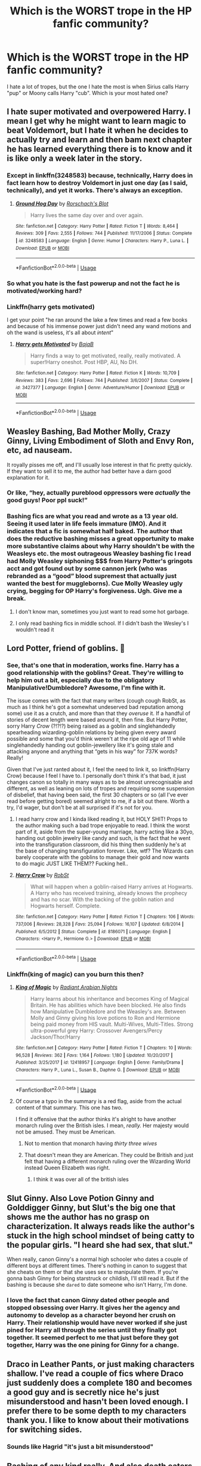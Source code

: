 #+TITLE: Which is the WORST trope in the HP fanfic community?

* Which is the WORST trope in the HP fanfic community?
:PROPERTIES:
:Author: DarkSorcerer88
:Score: 10
:DateUnix: 1589321483.0
:DateShort: 2020-May-13
:FlairText: Discussion
:END:
I hate a lot of tropes, but the one I hate the most is when Sirius calls Harry "pup" or Moony calls Harry "cub". Which is your most hated one?


** I hate super motivated and overpowered Harry. I mean I get why he might want to learn magic to beat Voldemort, but I hate it when he decides to actually try and learn and then bam next chapter he has learned everything there is to know and it is like only a week later in the story.
:PROPERTIES:
:Author: Nico_Stark
:Score: 13
:DateUnix: 1589328080.0
:DateShort: 2020-May-13
:END:

*** Except in linkffn(3248583) because, technically, Harry does in fact learn how to destroy Voldemort in just one day (as I said, technically), and yet it works. There's always an exception.
:PROPERTIES:
:Author: KrozJr_UK
:Score: 5
:DateUnix: 1589329748.0
:DateShort: 2020-May-13
:END:

**** [[https://www.fanfiction.net/s/3248583/1/][*/Ground Hog Day/*]] by [[https://www.fanfiction.net/u/686093/Rorschach-s-Blot][/Rorschach's Blot/]]

#+begin_quote
  Harry lives the same day over and over again.
#+end_quote

^{/Site/:} ^{fanfiction.net} ^{*|*} ^{/Category/:} ^{Harry} ^{Potter} ^{*|*} ^{/Rated/:} ^{Fiction} ^{T} ^{*|*} ^{/Words/:} ^{8,464} ^{*|*} ^{/Reviews/:} ^{309} ^{*|*} ^{/Favs/:} ^{2,555} ^{*|*} ^{/Follows/:} ^{744} ^{*|*} ^{/Published/:} ^{11/17/2006} ^{*|*} ^{/Status/:} ^{Complete} ^{*|*} ^{/id/:} ^{3248583} ^{*|*} ^{/Language/:} ^{English} ^{*|*} ^{/Genre/:} ^{Humor} ^{*|*} ^{/Characters/:} ^{Harry} ^{P.,} ^{Luna} ^{L.} ^{*|*} ^{/Download/:} ^{[[http://www.ff2ebook.com/old/ffn-bot/index.php?id=3248583&source=ff&filetype=epub][EPUB]]} ^{or} ^{[[http://www.ff2ebook.com/old/ffn-bot/index.php?id=3248583&source=ff&filetype=mobi][MOBI]]}

--------------

*FanfictionBot*^{2.0.0-beta} | [[https://github.com/tusing/reddit-ffn-bot/wiki/Usage][Usage]]
:PROPERTIES:
:Author: FanfictionBot
:Score: 3
:DateUnix: 1589329802.0
:DateShort: 2020-May-13
:END:


*** So what you hate is the fast powerup and not the fact he is motivated/working hard?
:PROPERTIES:
:Author: Kellar21
:Score: 2
:DateUnix: 1589378264.0
:DateShort: 2020-May-13
:END:


*** Linkffn(harry gets motivated)

I get your point "he ran around the lake a few times and read a few books and because of his immense power just didn't need any wand motions and oh the wand is useless, it's all about /intent/"
:PROPERTIES:
:Author: Erkkifloof
:Score: 2
:DateUnix: 1589381564.0
:DateShort: 2020-May-13
:END:

**** [[https://www.fanfiction.net/s/3427377/1/][*/Harry gets Motivated/*]] by [[https://www.fanfiction.net/u/943028/BajaB][/BajaB/]]

#+begin_quote
  Harry finds a way to get motivated, really, really motivated. A super!Harry oneshot. Post HBP, AU, No DH.
#+end_quote

^{/Site/:} ^{fanfiction.net} ^{*|*} ^{/Category/:} ^{Harry} ^{Potter} ^{*|*} ^{/Rated/:} ^{Fiction} ^{K} ^{*|*} ^{/Words/:} ^{10,709} ^{*|*} ^{/Reviews/:} ^{383} ^{*|*} ^{/Favs/:} ^{2,696} ^{*|*} ^{/Follows/:} ^{744} ^{*|*} ^{/Published/:} ^{3/6/2007} ^{*|*} ^{/Status/:} ^{Complete} ^{*|*} ^{/id/:} ^{3427377} ^{*|*} ^{/Language/:} ^{English} ^{*|*} ^{/Genre/:} ^{Adventure/Humor} ^{*|*} ^{/Download/:} ^{[[http://www.ff2ebook.com/old/ffn-bot/index.php?id=3427377&source=ff&filetype=epub][EPUB]]} ^{or} ^{[[http://www.ff2ebook.com/old/ffn-bot/index.php?id=3427377&source=ff&filetype=mobi][MOBI]]}

--------------

*FanfictionBot*^{2.0.0-beta} | [[https://github.com/tusing/reddit-ffn-bot/wiki/Usage][Usage]]
:PROPERTIES:
:Author: FanfictionBot
:Score: 2
:DateUnix: 1589381579.0
:DateShort: 2020-May-13
:END:


** Weasley Bashing, Bad Mother Molly, Crazy Ginny, Living Embodiment of Sloth and Envy Ron, etc, ad nauseam.

It royally pisses me off, and I'll usually lose interest in that fic pretty quickly. If they want to sell it to me, the author had better have a darn good explanation for it.
:PROPERTIES:
:Author: KevMan18
:Score: 26
:DateUnix: 1589337820.0
:DateShort: 2020-May-13
:END:

*** Or like, “hey, actually pureblood oppressors were /actually/ the good guys! Poor ppl suck!”
:PROPERTIES:
:Author: bluuepigeon
:Score: 9
:DateUnix: 1589361044.0
:DateShort: 2020-May-13
:END:


*** Bashing fics are what you read and wrote as a 13 year old. Seeing it used later in life feels immature (IMO). And it indicates that a fic is somewhat half baked. The author that does the reductive bashing misses a great opportunity to make more substantive claims about why Harry shouldn't be with the Weasleys etc. the most outrageous Weasley bashing fic I read had Molly Weasley siphoning $$$ from Harry Potter's gringots acct and got found out by some cannon jerk (who was rebranded as a “good” blood supremest that actually just wanted the best for muggleborns). Cue Molly Weasley ugly crying, begging for OP Harry's forgiveness. Ugh. Give me a break.
:PROPERTIES:
:Author: bluuepigeon
:Score: 4
:DateUnix: 1589360984.0
:DateShort: 2020-May-13
:END:

**** I don't know man, sometimes you just want to read some hot garbage.
:PROPERTIES:
:Author: will1707
:Score: 3
:DateUnix: 1589379285.0
:DateShort: 2020-May-13
:END:


**** I only read bashing fics in middle school. If I didn't bash the Wesley's I wouldn't read it
:PROPERTIES:
:Author: goingclassic
:Score: 1
:DateUnix: 1591025634.0
:DateShort: 2020-Jun-01
:END:


** Lord Potter, friend of goblins. 🤢
:PROPERTIES:
:Author: silverrainfalls
:Score: 35
:DateUnix: 1589326453.0
:DateShort: 2020-May-13
:END:

*** See, that's one that in moderation, works fine. Harry has a good relationship with the goblins? Great. They're willing to help him out a bit, especially due to the obligatory Manipulative!Dumbledore? Awesome, I'm fine with it.

The issue comes with the fact that many writers (cough cough RobSt, as much as I think he's got a somewhat undeserved bad reputation among some) use it as a crutch, and more than that they /overuse/ it. If a handful of stories of decent length were based around it, then fine. But Harry Potter, sorry Harry /Crow/ (?!?!?) being raised as a goblin and singlehandedly spearheading wizarding-goblin relations by being given every award possible and some that you'd think weren't at the ripe old age of 11 while singlehandedly handing out goblin-jewellery like it's going stale and attacking anyone and anything that “gets in his way” for 737K words? Really!

Given that I've just ranted about it, I feel the need to link it, so linkffn(Harry Crow) because I feel I have to. I personally don't think it's that bad, it just changes canon so totally in many ways as to be almost unrecognisable and different, as well as leaning on lots of tropes and requiring some suspension of disbelief, that having been said, the first 30 chapters or so (all I've ever read before getting bored) seemed alright to me, if a bit out there. Worth a try, I'd wager, but don't be at all surprised if it's not for you.
:PROPERTIES:
:Author: KrozJr_UK
:Score: 13
:DateUnix: 1589327977.0
:DateShort: 2020-May-13
:END:

**** I read harry crow and I kinda liked reading it, but HOLY SHIT! Props to the author making such a bad trope enjoyable to read. I think the worst part of it, aside from the super-young marriage, harry acting like a 30yo, handing out goblin jewelry like candy and such, is the fact that he went into the transfiguration classroom, did his thing then suddenly he's at the base of changing transfiguration forever. Like, wtf? The Wizards can barely cooperate with the goblins to manage their gold and now wants to do magic JUST LIKE THEM?? Fucking hell..
:PROPERTIES:
:Author: MrMrRubic
:Score: 6
:DateUnix: 1589347975.0
:DateShort: 2020-May-13
:END:


**** [[https://www.fanfiction.net/s/8186071/1/][*/Harry Crow/*]] by [[https://www.fanfiction.net/u/1451358/RobSt][/RobSt/]]

#+begin_quote
  What will happen when a goblin-raised Harry arrives at Hogwarts. A Harry who has received training, already knows the prophecy and has no scar. With the backing of the goblin nation and Hogwarts herself. Complete.
#+end_quote

^{/Site/:} ^{fanfiction.net} ^{*|*} ^{/Category/:} ^{Harry} ^{Potter} ^{*|*} ^{/Rated/:} ^{Fiction} ^{T} ^{*|*} ^{/Chapters/:} ^{106} ^{*|*} ^{/Words/:} ^{737,006} ^{*|*} ^{/Reviews/:} ^{28,328} ^{*|*} ^{/Favs/:} ^{25,094} ^{*|*} ^{/Follows/:} ^{16,107} ^{*|*} ^{/Updated/:} ^{6/8/2014} ^{*|*} ^{/Published/:} ^{6/5/2012} ^{*|*} ^{/Status/:} ^{Complete} ^{*|*} ^{/id/:} ^{8186071} ^{*|*} ^{/Language/:} ^{English} ^{*|*} ^{/Characters/:} ^{<Harry} ^{P.,} ^{Hermione} ^{G.>} ^{*|*} ^{/Download/:} ^{[[http://www.ff2ebook.com/old/ffn-bot/index.php?id=8186071&source=ff&filetype=epub][EPUB]]} ^{or} ^{[[http://www.ff2ebook.com/old/ffn-bot/index.php?id=8186071&source=ff&filetype=mobi][MOBI]]}

--------------

*FanfictionBot*^{2.0.0-beta} | [[https://github.com/tusing/reddit-ffn-bot/wiki/Usage][Usage]]
:PROPERTIES:
:Author: FanfictionBot
:Score: 2
:DateUnix: 1589328006.0
:DateShort: 2020-May-13
:END:


*** Linkffn(king of magic) can you burn this then?
:PROPERTIES:
:Author: Erkkifloof
:Score: 1
:DateUnix: 1589381231.0
:DateShort: 2020-May-13
:END:

**** [[https://www.fanfiction.net/s/12418957/1/][*/King of Magic/*]] by [[https://www.fanfiction.net/u/2796140/Radiant-Arabian-Nights][/Radiant Arabian Nights/]]

#+begin_quote
  Harry learns about his inheritance and becomes King of Magical Britain. He has abilities which have been blocked. He also finds how Manipulative Dumbledore and the Weasley's are. Between Molly and Ginny giving his love potions to Ron and Hermione being paid money from HIS vault. Multi-Wives, Multi-Titles. Strong ultra-powerful grey Harry: Crossover Avengers/Percy Jackson/Thor/Harry
#+end_quote

^{/Site/:} ^{fanfiction.net} ^{*|*} ^{/Category/:} ^{Harry} ^{Potter} ^{*|*} ^{/Rated/:} ^{Fiction} ^{T} ^{*|*} ^{/Chapters/:} ^{10} ^{*|*} ^{/Words/:} ^{96,528} ^{*|*} ^{/Reviews/:} ^{362} ^{*|*} ^{/Favs/:} ^{1,164} ^{*|*} ^{/Follows/:} ^{1,180} ^{*|*} ^{/Updated/:} ^{10/20/2017} ^{*|*} ^{/Published/:} ^{3/25/2017} ^{*|*} ^{/id/:} ^{12418957} ^{*|*} ^{/Language/:} ^{English} ^{*|*} ^{/Genre/:} ^{Family/Drama} ^{*|*} ^{/Characters/:} ^{Harry} ^{P.,} ^{Luna} ^{L.,} ^{Susan} ^{B.,} ^{Daphne} ^{G.} ^{*|*} ^{/Download/:} ^{[[http://www.ff2ebook.com/old/ffn-bot/index.php?id=12418957&source=ff&filetype=epub][EPUB]]} ^{or} ^{[[http://www.ff2ebook.com/old/ffn-bot/index.php?id=12418957&source=ff&filetype=mobi][MOBI]]}

--------------

*FanfictionBot*^{2.0.0-beta} | [[https://github.com/tusing/reddit-ffn-bot/wiki/Usage][Usage]]
:PROPERTIES:
:Author: FanfictionBot
:Score: 1
:DateUnix: 1589381249.0
:DateShort: 2020-May-13
:END:


**** Of course a typo in the summary is a red flag, aside from the actual content of that summary. This one has two.

I find it offensive that the author thinks it's alright to have another monarch ruling over the British isles. I mean, /really./ Her majesty would not be amused. They must be American.
:PROPERTIES:
:Author: silverrainfalls
:Score: 1
:DateUnix: 1589382047.0
:DateShort: 2020-May-13
:END:

***** Not to mention that monarch having /thirty three wives/
:PROPERTIES:
:Author: Erkkifloof
:Score: 3
:DateUnix: 1589388578.0
:DateShort: 2020-May-13
:END:


***** That doesn't mean they are American. They could be British and just felt that having a different monarch ruling over the Wizarding World instead Queen Elizabeth was right.
:PROPERTIES:
:Author: Green53468
:Score: 0
:DateUnix: 1589382946.0
:DateShort: 2020-May-13
:END:

****** I think it was over all of the british isles
:PROPERTIES:
:Author: Erkkifloof
:Score: 2
:DateUnix: 1589388624.0
:DateShort: 2020-May-13
:END:


** Slut Ginny. Also Love Potion Ginny and Golddigger Ginny, but Slut's the big one that shows me the author has no grasp on characterization. It always reads like the author's stuck in the high school mindset of being catty to the popular girls. "I heard she had sex, that slut."

When really, canon Ginny's a normal high schooler who dates a couple of different boys at different times. There's nothing in canon to suggest that she cheats on them or that she uses sex to manipulate them. If you're gonna bash Ginny for being starstruck or childish, I'll still read it. But if the bashing is because she ~dared~ to date someone who isn't Harry, I'm done.
:PROPERTIES:
:Author: RookRider
:Score: 16
:DateUnix: 1589347044.0
:DateShort: 2020-May-13
:END:

*** I love the fact that canon Ginny dated other people and stopped obsessing over Harry. It gives her the agency and autonomy to develop as a character beyond her crush on Harry. Their relationship would have never worked if she just pined for Harry all through the series until they finally got together. It seemed perfect to me that just before they got together, Harry was the one pining for Ginny for a change.
:PROPERTIES:
:Author: Abie775
:Score: 9
:DateUnix: 1589359757.0
:DateShort: 2020-May-13
:END:


** Draco in Leather Pants, or just making characters shallow. I've read a couple of fics where Draco just suddenly does a complete 180 and becomes a good guy and is secretly nice he's just misunderstood and hasn't been loved enough. I prefer there to be some depth to my characters thank you. I like to know about their motivations for switching sides.
:PROPERTIES:
:Author: paleocacher
:Score: 14
:DateUnix: 1589332257.0
:DateShort: 2020-May-13
:END:

*** Sounds like Hagrid "it's just a bit misunderstood"
:PROPERTIES:
:Author: Erkkifloof
:Score: 2
:DateUnix: 1589381399.0
:DateShort: 2020-May-13
:END:


** Bashing of any kind really. And also death eaters instantly turning good and being fantastic people. If there is any bad bashing in a fic I can't read it.
:PROPERTIES:
:Author: the-git-who-lived
:Score: 6
:DateUnix: 1589343371.0
:DateShort: 2020-May-13
:END:


** Lord Hadrian of the Way Too Many Last Names.

And basically all that comes with it - bashing Dumbledore into almost cartoonish levels of "evil manipulator", turning the Weasleys into jealous gold-diggers, and goblins bending over backwards to accommodate Harry because he remembered a name and/or because he's their richest client.
:PROPERTIES:
:Author: PsiGuy60
:Score: 8
:DateUnix: 1589363985.0
:DateShort: 2020-May-13
:END:


** Giving Hermione a nickname like "Mione" or worse "Mia" because the writer is too lazy to write the full name.
:PROPERTIES:
:Author: Omnipotent94
:Score: 12
:DateUnix: 1589351260.0
:DateShort: 2020-May-13
:END:

*** Ughhh yes, I HATE that also. And I've seen fanfics where the author LITERALLY CHANGES Hermione's name to Mia. And without any reason. 😡🤬
:PROPERTIES:
:Author: DarkSorcerer88
:Score: 7
:DateUnix: 1589354052.0
:DateShort: 2020-May-13
:END:


*** I had no problem with Mione. I don't know why people hate. But Mia is different story. I was never able to imagine Mia and Hermione as same people and it instantly makes me disconnect with the story
:PROPERTIES:
:Author: kprasad13
:Score: 3
:DateUnix: 1589386739.0
:DateShort: 2020-May-13
:END:


*** I hate the 'Mione nickname so much. Thankfully I haven't really come across Mia, which is way worse, and isn't even a logical nickname for Hermione, but for god's sake, those non-canon nicknames are so cringe-worthy. If the fic is good enough otherwise, I'll put up with it, but it brings the fic down a few notches for me.

I feel like some authors have read so many fics that use nicknames like 'Mione, pup or cub from Sirius for Harry, etc, that it becomes normalized in their minds and they use them in their own stories without realizing how bad it actually is.
:PROPERTIES:
:Author: Abie775
:Score: 2
:DateUnix: 1589359531.0
:DateShort: 2020-May-13
:END:


*** Completely agree. I've stopped reading certain fics just because those nicknames annoy me so much.
:PROPERTIES:
:Author: Spicycatlady_
:Score: 2
:DateUnix: 1589363744.0
:DateShort: 2020-May-13
:END:


*** In defense of the 'Mione nickname, people have a tendency to shorten their friends' names --- unless that friend objects. People named Thomas usually go by Tom, David becomes Dave, Jennifer becomes Jenny or even Jen... even Princess Diana was called Di. If the person in question requests to be Christopher instead of Chris, then of course you should honor that. Otherwise, it's a friendly contraction.

We're never told how Hermione feels about her name. She could enjoy having an unusual name, but it's more likely that she has been teased about it all her life (kids are cruel), plus has the irritation of nobody pronouncing it right, most likely including her teachers in elementary school --- with her pedantry, that would have really irked her. Would it have made her determined to make people say it right (and in full) every time? We don't know, but certainly an argument could be made for that.

An argument could also be made for her feeling that she'd finally made true friends, one who would call her by a nickname that was not intended to be scornful. Perhaps even something that she allows her friends to call her, but not others.

Mia? That's right out.
:PROPERTIES:
:Author: JennaSayquah
:Score: 2
:DateUnix: 1589565689.0
:DateShort: 2020-May-15
:END:


** i personally hate marriage contract fics. I just find the concept kinda tiresome both in anything involving romance but also in world building
:PROPERTIES:
:Author: literaltrashgoblin
:Score: 10
:DateUnix: 1589337135.0
:DateShort: 2020-May-13
:END:


** Ouch, looks like I'm changing my fanfic.
:PROPERTIES:
:Author: naxela99
:Score: 8
:DateUnix: 1589326134.0
:DateShort: 2020-May-13
:END:

*** Don't let the haters get you down. These tropes become popular enough to complain about because they're fun. If you enjoy them, go right ahead and write them.
:PROPERTIES:
:Author: MTheLoud
:Score: 7
:DateUnix: 1589335056.0
:DateShort: 2020-May-13
:END:

**** Yeah. You're not getting paid to write fanfiction. It's purely for your own enjoyment. If you want to write goblin fics, write them. People don't have to read them if they don't like the trope.
:PROPERTIES:
:Author: the-git-who-lived
:Score: 8
:DateUnix: 1589343950.0
:DateShort: 2020-May-13
:END:


*** Before you panic, remember, tropes can be tools!
:PROPERTIES:
:Author: Crazylittleloon
:Score: 3
:DateUnix: 1589422649.0
:DateShort: 2020-May-14
:END:


*** Hey, this is a list of tropes people hate. There are also lists of tropes people love (usually referred to as "guilty pleasures" because the haters have made it something shameful when it shouldn't be). You'll find many of these tropes on BOTH lists.

One of the best pieces of advice I was ever given was, "Never be ashamed of what you like to read."
:PROPERTIES:
:Author: JennaSayquah
:Score: 3
:DateUnix: 1589565930.0
:DateShort: 2020-May-15
:END:


** Veela soulmate / creature inheritance fics.

They make me violently convulse bc I'm so repulsed. “Draco freaky dancing in the forbidden forest while Harry secretly watched because VEELA BIOLOGYUYYYYYYY”
:PROPERTIES:
:Author: bluuepigeon
:Score: 7
:DateUnix: 1589361281.0
:DateShort: 2020-May-13
:END:

*** Lmao I never tried one of those. Im happy I was right. 😂
:PROPERTIES:
:Author: DarkSorcerer88
:Score: 4
:DateUnix: 1589361723.0
:DateShort: 2020-May-13
:END:

**** One fic five years ago was enough scarring to last a lifetime. The fic description gave no warning. I hope you never stumble across one.
:PROPERTIES:
:Author: bluuepigeon
:Score: 2
:DateUnix: 1589361910.0
:DateShort: 2020-May-13
:END:


** Harem fics, whether it's two girls or six. First of all, they are usually written with absolutely no concept of how heathy polyamorous relationships work. Secondly, they usually have the girls in question sexually harrassing Harry (crawling into his bed or "accidentally" stripping him naked is NOT romantic, nor is grabbing a boy's hand and putting it on your boob). Then there's just the ganging up on the lone male because he's just a clueless boy and we've got to teach him better, usually while laughing because isn't that just so funny. They almost always include the cringe-inducing "we're making you take us shopping as punishment for saying something we don't like." But worst of all is when the group starts forming in first or second year. Oh, and let's not forget that of course Hogwarts has suites for these precocious youngsters who are entering into intimate relationships before they hit puberty.

The worst offender I ever read (and no, I won't name it) has "only" two females, and they're in a three-bedroom suite --- this is a relevant point: they EACH have their OWN room. The girls decide (basically without his input) that they are going to trade off spending nights with him, so he has no privacy but they do. Then one of them gets in a huff and literally threatens to kick him out of HIS OWN BED. All of this while the author claimed that Harry was the dominant one in the relationship.
:PROPERTIES:
:Author: JennaSayquah
:Score: 3
:DateUnix: 1589567276.0
:DateShort: 2020-May-15
:END:

*** You won't like this one then, linkffn(Dark Lord Potter)
:PROPERTIES:
:Author: DarkSorcerer88
:Score: 2
:DateUnix: 1589567835.0
:DateShort: 2020-May-15
:END:

**** I wouldn't like that one just for the pairing. Canon Tonks is at least seven years older than Harry, which makes her 18 when he's 11, and that's just creepy.
:PROPERTIES:
:Author: JennaSayquah
:Score: 2
:DateUnix: 1589569670.0
:DateShort: 2020-May-15
:END:

***** Yes, and he starts snogging her in the train to Hogwarts 😂 (first year)
:PROPERTIES:
:Author: DarkSorcerer88
:Score: 1
:DateUnix: 1589569740.0
:DateShort: 2020-May-15
:END:

****** OMG how does an 11-year-old even know HOW to snog?
:PROPERTIES:
:Author: JennaSayquah
:Score: 1
:DateUnix: 1589570297.0
:DateShort: 2020-May-15
:END:


**** [[https://www.fanfiction.net/s/3464303/1/][*/Dark Lord Potter Part 1/*]] by [[https://www.fanfiction.net/u/1239654/The-Santi][/The Santi/]]

#+begin_quote
  Harry Potter has never known love or even kindness until he is rescued from his relatives by a pair of witches. How will the most talented wizard of his generation respond to those who have mistreated him? AU! Young!Tonks. Early chapters are being edited.
#+end_quote

^{/Site/:} ^{fanfiction.net} ^{*|*} ^{/Category/:} ^{Harry} ^{Potter} ^{*|*} ^{/Rated/:} ^{Fiction} ^{T} ^{*|*} ^{/Chapters/:} ^{26} ^{*|*} ^{/Words/:} ^{273,098} ^{*|*} ^{/Reviews/:} ^{2,689} ^{*|*} ^{/Favs/:} ^{4,622} ^{*|*} ^{/Follows/:} ^{3,083} ^{*|*} ^{/Updated/:} ^{2/15/2009} ^{*|*} ^{/Published/:} ^{3/28/2007} ^{*|*} ^{/Status/:} ^{Complete} ^{*|*} ^{/id/:} ^{3464303} ^{*|*} ^{/Language/:} ^{English} ^{*|*} ^{/Genre/:} ^{Adventure/Drama} ^{*|*} ^{/Characters/:} ^{Harry} ^{P.,} ^{N.} ^{Tonks} ^{*|*} ^{/Download/:} ^{[[http://www.ff2ebook.com/old/ffn-bot/index.php?id=3464303&source=ff&filetype=epub][EPUB]]} ^{or} ^{[[http://www.ff2ebook.com/old/ffn-bot/index.php?id=3464303&source=ff&filetype=mobi][MOBI]]}

--------------

*FanfictionBot*^{2.0.0-beta} | [[https://github.com/tusing/reddit-ffn-bot/wiki/Usage][Usage]]
:PROPERTIES:
:Author: FanfictionBot
:Score: 1
:DateUnix: 1589567856.0
:DateShort: 2020-May-15
:END:


** IDK if it's a trope but whenever Harry (normally after going to Gringotts and finding he has a bizzarro number of titles he didn't know about and Dumbledore is an ass) starts sassing people they are aBsoLUtELy SpEeChLESs.

Poorly written dialogue and characters, basically. But HP fanfics seem to be the worst offenders of this variety.
:PROPERTIES:
:Author: Awkward_Uni_Student
:Score: 3
:DateUnix: 1589667982.0
:DateShort: 2020-May-17
:END:

*** Omg that's so true
:PROPERTIES:
:Author: DarkSorcerer88
:Score: 1
:DateUnix: 1589668028.0
:DateShort: 2020-May-17
:END:


** Top Five in no particular order:

- ultra powerful Harry
- Harry without Ron (it's just not Harry Potter)
- Lord Potter fics
- wards do everything

Hmm... looks like there's only four I might call my least favourite. Wait, is "mom" a trope? Because that's a really egregious Americanism.
:PROPERTIES:
:Author: FrameworkisDigimon
:Score: 3
:DateUnix: 1589368966.0
:DateShort: 2020-May-13
:END:

*** That's true! I've seen lots of Americanisms in fanfics. For example, words as "center", "color", "theater", "neighborhood", etc. are a few examples. The spelling is quite important (at least for me) but few people seem to notice that 🤷‍♂
:PROPERTIES:
:Author: DarkSorcerer88
:Score: 2
:DateUnix: 1589370911.0
:DateShort: 2020-May-13
:END:

**** wait how do you spell "center" and "neighborhood"? I'm just curious.

Also why is it such a big deal? It doesn't change the word too much spelling it either way. It's usually one or two letters rearranged or removed.

Wait do you spell "center" as "centre"? Again the 'r' is just a one space difference, not really a big deal. Though I do find "centre" as more appealing to read.
:PROPERTIES:
:Author: NerdLife314
:Score: 1
:DateUnix: 1594703814.0
:DateShort: 2020-Jul-14
:END:

***** Yes, that's it. "Neighbourhood", " theatre", "centre", " colour", etc.
:PROPERTIES:
:Author: DarkSorcerer88
:Score: 1
:DateUnix: 1594709493.0
:DateShort: 2020-Jul-14
:END:


*** Linkffn(king of magic)
:PROPERTIES:
:Author: Erkkifloof
:Score: 1
:DateUnix: 1589381642.0
:DateShort: 2020-May-13
:END:

**** [[https://www.fanfiction.net/s/12418957/1/][*/King of Magic/*]] by [[https://www.fanfiction.net/u/2796140/Radiant-Arabian-Nights][/Radiant Arabian Nights/]]

#+begin_quote
  Harry learns about his inheritance and becomes King of Magical Britain. He has abilities which have been blocked. He also finds how Manipulative Dumbledore and the Weasley's are. Between Molly and Ginny giving his love potions to Ron and Hermione being paid money from HIS vault. Multi-Wives, Multi-Titles. Strong ultra-powerful grey Harry: Crossover Avengers/Percy Jackson/Thor/Harry
#+end_quote

^{/Site/:} ^{fanfiction.net} ^{*|*} ^{/Category/:} ^{Harry} ^{Potter} ^{*|*} ^{/Rated/:} ^{Fiction} ^{T} ^{*|*} ^{/Chapters/:} ^{10} ^{*|*} ^{/Words/:} ^{96,528} ^{*|*} ^{/Reviews/:} ^{362} ^{*|*} ^{/Favs/:} ^{1,164} ^{*|*} ^{/Follows/:} ^{1,180} ^{*|*} ^{/Updated/:} ^{10/20/2017} ^{*|*} ^{/Published/:} ^{3/25/2017} ^{*|*} ^{/id/:} ^{12418957} ^{*|*} ^{/Language/:} ^{English} ^{*|*} ^{/Genre/:} ^{Family/Drama} ^{*|*} ^{/Characters/:} ^{Harry} ^{P.,} ^{Luna} ^{L.,} ^{Susan} ^{B.,} ^{Daphne} ^{G.} ^{*|*} ^{/Download/:} ^{[[http://www.ff2ebook.com/old/ffn-bot/index.php?id=12418957&source=ff&filetype=epub][EPUB]]} ^{or} ^{[[http://www.ff2ebook.com/old/ffn-bot/index.php?id=12418957&source=ff&filetype=mobi][MOBI]]}

--------------

*FanfictionBot*^{2.0.0-beta} | [[https://github.com/tusing/reddit-ffn-bot/wiki/Usage][Usage]]
:PROPERTIES:
:Author: FanfictionBot
:Score: 2
:DateUnix: 1589381659.0
:DateShort: 2020-May-13
:END:


** What I dislike is Harem, especially when it's straight from 11 years old.

But I can't really say it's the "WORST trope" because who am I to judge what people enjoy?

I think people can like whatever they want (as long as it isn't harmful to themselves or their surroundings - if you like rape/pedophilia/zoophilia, /please,/ get professional help. That is not okay and could lead to you actually raping a person, even a kid, or an animal/corpse.)

So calling a trope "THE WORST" is pretty rude towards the author and the people who enjoy reading said trope.

Just say "I hate this trope," implying that you hate it but not shaming it.
:PROPERTIES:
:Author: Tokimi-
:Score: 2
:DateUnix: 1589361843.0
:DateShort: 2020-May-13
:END:

*** It isn't disrespectful as long as you don't mention an specific author, I would say. 🤷‍♂
:PROPERTIES:
:Author: DarkSorcerer88
:Score: 2
:DateUnix: 1589362313.0
:DateShort: 2020-May-13
:END:


** Linkao3(Hauntingly)
:PROPERTIES:
:Author: DarkSorcerer88
:Score: 1
:DateUnix: 1590849176.0
:DateShort: 2020-May-30
:END:

*** [[https://archiveofourown.org/works/18541177][*/Hauntingly/*]] by [[https://www.archiveofourown.org/users/ObsidianPen/pseuds/ObsidianPen][/ObsidianPen/]]

#+begin_quote
  What wouldn't I do

  To place my hand against your chest; to feel your heart beating strong

  Your breath is my soul,

  Your pulse is my song.    A story of obsession.
#+end_quote

^{/Site/:} ^{Archive} ^{of} ^{Our} ^{Own} ^{*|*} ^{/Fandom/:} ^{Harry} ^{Potter} ^{-} ^{J.} ^{K.} ^{Rowling} ^{*|*} ^{/Published/:} ^{2019-04-21} ^{*|*} ^{/Updated/:} ^{2020-05-28} ^{*|*} ^{/Words/:} ^{152610} ^{*|*} ^{/Chapters/:} ^{20/?} ^{*|*} ^{/Comments/:} ^{597} ^{*|*} ^{/Kudos/:} ^{1904} ^{*|*} ^{/Bookmarks/:} ^{443} ^{*|*} ^{/Hits/:} ^{35298} ^{*|*} ^{/ID/:} ^{18541177} ^{*|*} ^{/Download/:} ^{[[https://archiveofourown.org/downloads/18541177/Hauntingly.epub?updated_at=1590648675][EPUB]]} ^{or} ^{[[https://archiveofourown.org/downloads/18541177/Hauntingly.mobi?updated_at=1590648675][MOBI]]}

--------------

*FanfictionBot*^{2.0.0-beta} | [[https://github.com/tusing/reddit-ffn-bot/wiki/Usage][Usage]]
:PROPERTIES:
:Author: FanfictionBot
:Score: 1
:DateUnix: 1590849195.0
:DateShort: 2020-May-30
:END:
